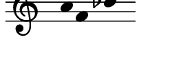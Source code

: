 \version "2.11.64"

\score {
  \new Staff \with {
    \remove "Time_signature_engraver" }{
      \time 5/4
      \relative c'' {
        \override Stem #'transparent = ##t
        a f bes d
      }
    }
  \layout {
    \context {
      \Staff \consists "Horizontal_bracket_engraver"
    }
  }
}
\paper {
  paper-width = 3.5\cm
  paper-height = 1.5\cm
  top-margin = -.8\cm
  left-margin = .1\cm
  tagline = 0
  indent = #0
}
